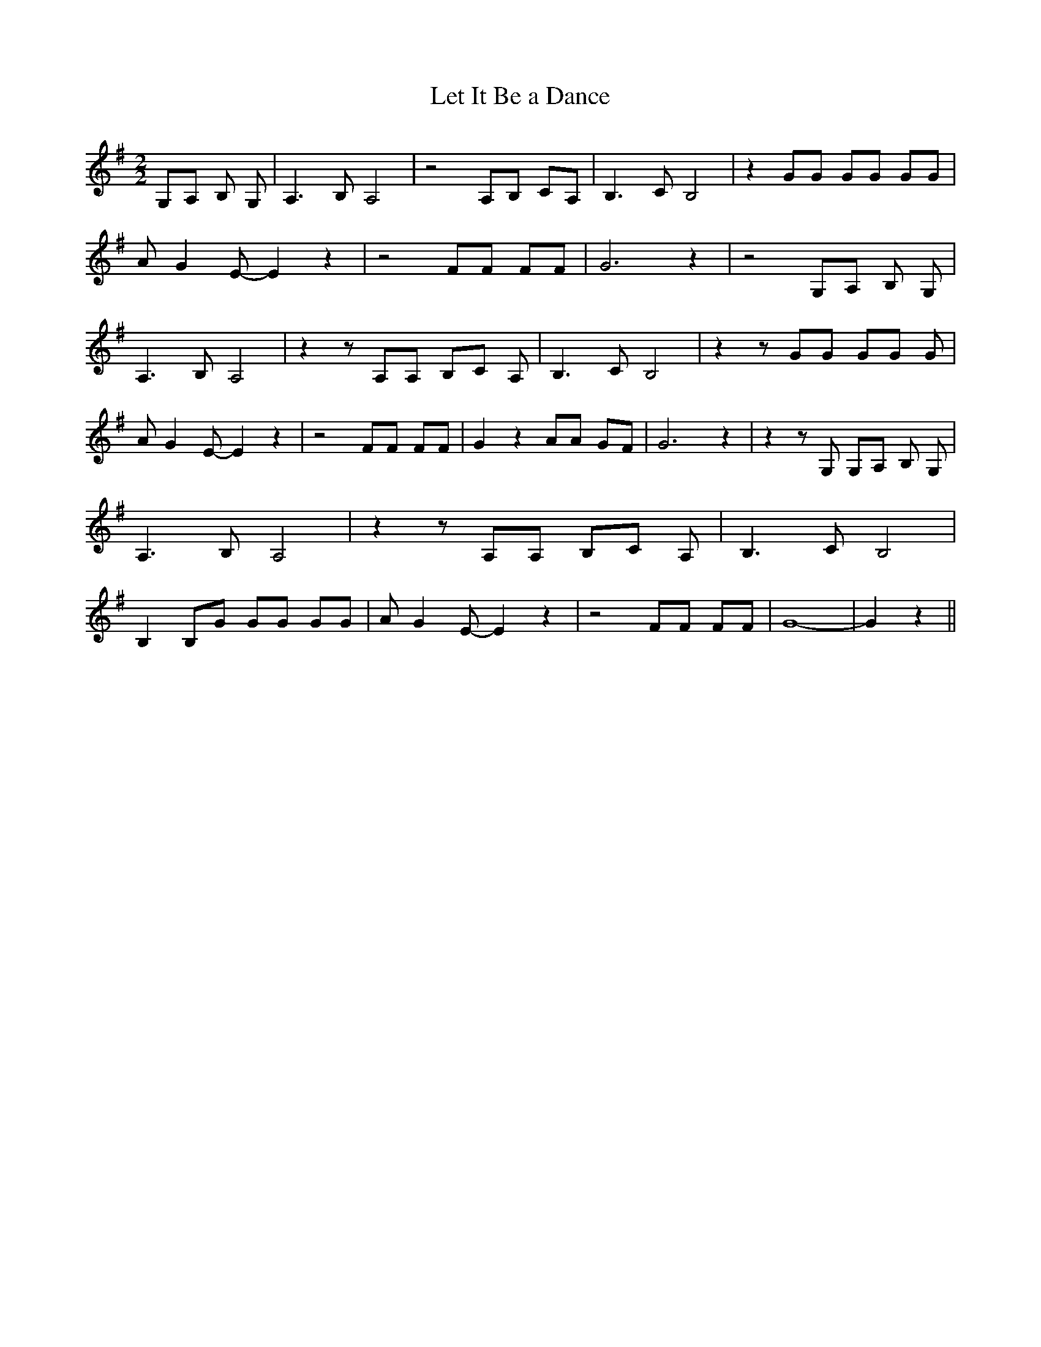 % Generated more or less automatically by swtoabc by Erich Rickheit KSC
X:1
T:Let It Be a Dance
M:2/2
L:1/8
K:G
 G,A, B, G,| A,3 B, A,4| z4 A,B, CA,| B,3 C B,4| z2 GG GG GG| A G2 E- E2 z2|\
 z4 FF FF| G6 z2| z4 G,A, B, G,| A,3 B, A,4| z2 z A,A, B,C A,| B,3 C B,4|\
 z2 z GG GG G| A G2 E- E2 z2| z4 FF FF| G2 z2 AA GF| G6 z2| z2 z G, G,A, B, G,|\
 A,3 B, A,4| z2 z A,A, B,C A,| B,3 C B,4| B,2 B,G GG GG| A G2 E- E2 z2|\
 z4 FF FF| G8-| G2 z2||

